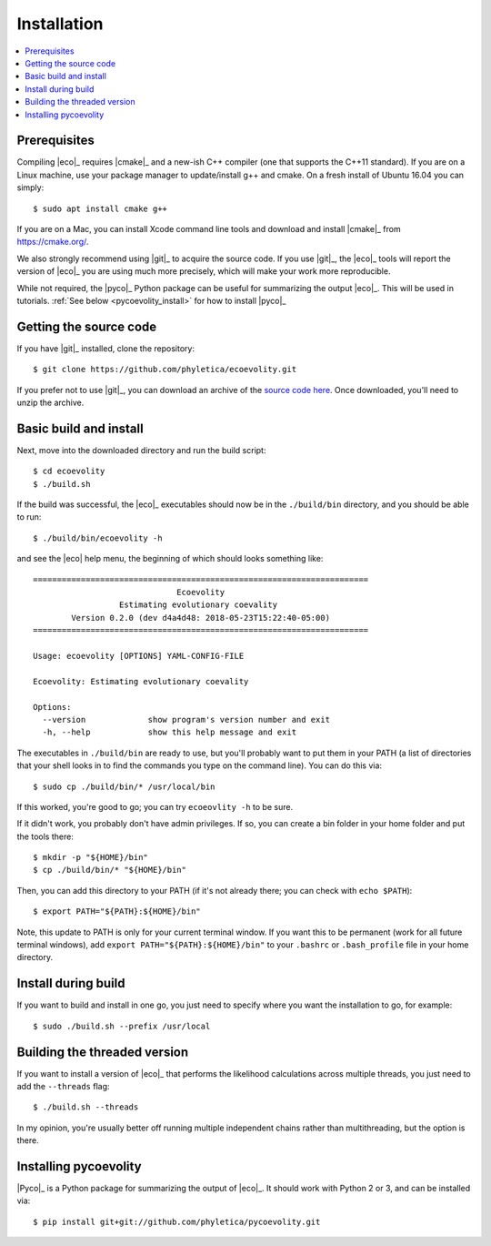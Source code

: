 .. _installation:

############
Installation
############

.. contents::
    :local:
    :depth: 2


.. _prerequisites:

*************
Prerequisites
*************

Compiling |eco|_ requires |cmake|_ and a new-ish C++ compiler (one that
supports the C++11 standard).
If you are on a Linux machine, use your package manager to update/install g++
and cmake.
On a fresh install of Ubuntu 16.04 you can simply::

    $ sudo apt install cmake g++

If you are on a Mac, you can install Xcode command line tools and download and
install |cmake|_ from https://cmake.org/.

We also strongly recommend using |git|_ to acquire the source code.
If you use |git|_, the |eco|_ tools will report the version of
|eco|_ you are using much more precisely, which will make your
work more reproducible.

While not required, the |pyco|_ Python package can be useful for summarizing
the output |eco|_.
This will be used in tutorials.
:ref:`See below <pycoevolity_install>`
for how to install |pyco|_


***********************
Getting the source code
***********************

If you have |git|_ installed, clone the repository::

    $ git clone https://github.com/phyletica/ecoevolity.git

If you prefer not to use |git|_, you can download an archive of the 
`source code here <https://github.com/phyletica/ecoevolity/archive/master.zip>`_.
Once downloaded, you'll need to unzip the archive.


***********************
Basic build and install 
***********************

Next, move into the downloaded directory and run the build script::

    $ cd ecoevolity
    $ ./build.sh

If the build was successful, the |eco|_ executables should now be in the
``./build/bin`` directory, and you should be able to run::

    $ ./build/bin/ecoevolity -h

and see the |eco| help menu, the beginning of which should looks something
like::

    ======================================================================
                                  Ecoevolity
                      Estimating evolutionary coevality
            Version 0.2.0 (dev d4a4d48: 2018-05-23T15:22:40-05:00)
    ======================================================================
    
    Usage: ecoevolity [OPTIONS] YAML-CONFIG-FILE
    
    Ecoevolity: Estimating evolutionary coevality
    
    Options:
      --version             show program's version number and exit
      -h, --help            show this help message and exit

The executables in ``./build/bin`` are ready to use, but you'll probably want
to put them in your PATH (a list of directories that your shell looks in to
find the commands you type on the command line). You can do this via::

    $ sudo cp ./build/bin/* /usr/local/bin

If this worked, you're good to go; you can try ``ecoeovlity -h`` to be sure.

If it didn't work, you probably don't have admin privileges.
If so, you can create a bin folder in your home folder and put the tools
there::

    $ mkdir -p "${HOME}/bin"
    $ cp ./build/bin/* "${HOME}/bin"

Then, you can add this directory to your PATH (if it's not already there; you
can check with ``echo $PATH``)::

    $ export PATH="${PATH}:${HOME}/bin"

Note, this update to PATH is only for your current terminal window.  If you
want this to be permanent (work for all future terminal windows), add ``export
PATH="${PATH}:${HOME}/bin"`` to your ``.bashrc`` or ``.bash_profile`` file in
your home directory.


********************
Install during build
********************

If you want to build and install in one go, you just need to specify where you
want the installation to go, for example::

    $ sudo ./build.sh --prefix /usr/local


*****************************
Building the threaded version
*****************************

If you want to install a version of |eco|_ that performs the likelihood
calculations across multiple threads, you just need to add the ``--threads``
flag::

    $ ./build.sh --threads

In my opinion, you're usually better off running multiple independent chains
rather than multithreading, but the option is there.


.. _pycoevolity_install:

**********************
Installing pycoevolity
**********************

|Pyco|_ is a Python package for summarizing the output of |eco|_.
It should work with Python 2 or 3, and can be installed via::

    $ pip install git+git://github.com/phyletica/pycoevolity.git
